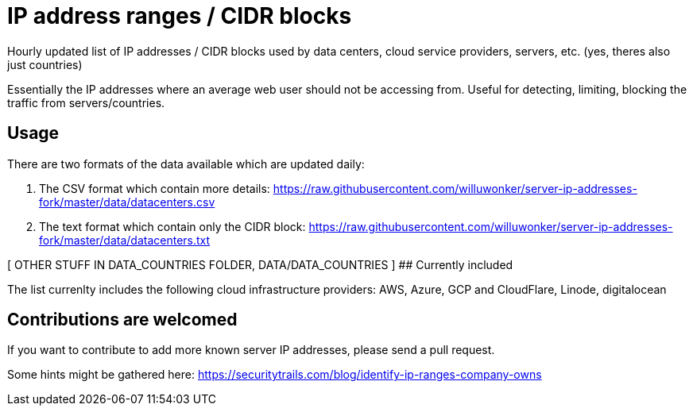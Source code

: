 # IP address ranges / CIDR blocks

Hourly updated list of IP addresses / CIDR blocks used by data centers, cloud service providers, servers, etc. (yes, theres also just countries)

Essentially the IP addresses where an average web user should not be accessing from. Useful for detecting, limiting, blocking the traffic from servers/countries.

## Usage

There are two formats of the data available which are updated daily:

1. The CSV format which contain more details: https://raw.githubusercontent.com/willuwonker/server-ip-addresses-fork/master/data/datacenters.csv

2. The text format which contain only the CIDR block: https://raw.githubusercontent.com/willuwonker/server-ip-addresses-fork/master/data/datacenters.txt

[ OTHER STUFF IN DATA_COUNTRIES FOLDER, DATA/DATA_COUNTRIES ]
## Currently included

The list currenlty includes the following cloud infrastructure providers: AWS, Azure, GCP and CloudFlare, Linode, digitalocean

## Contributions are welcomed

If you want to contribute to add more known server IP addresses, please send a pull request.

Some hints might be gathered here:
https://securitytrails.com/blog/identify-ip-ranges-company-owns
